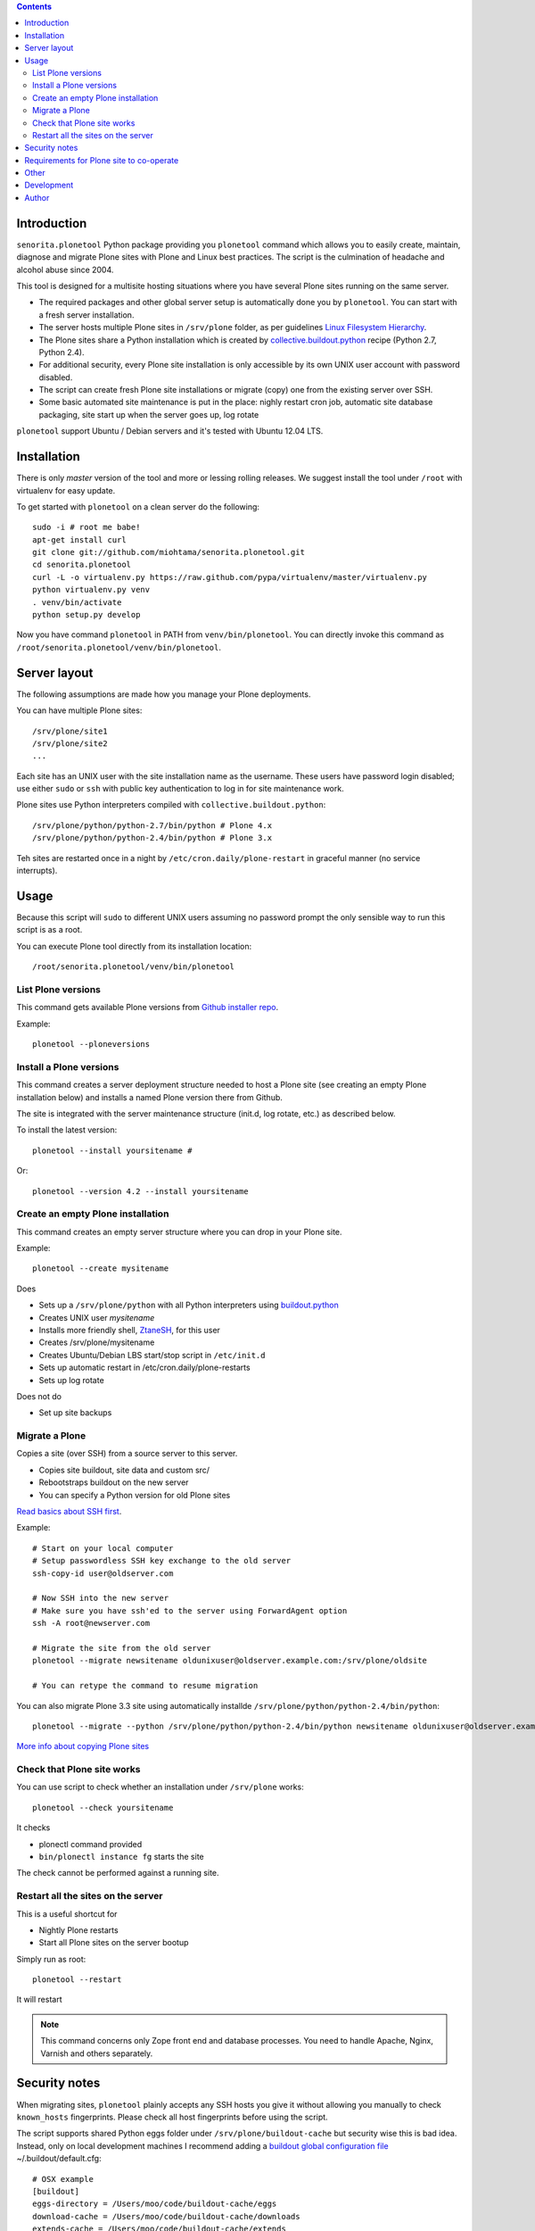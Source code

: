 .. contents::

Introduction
============

``senorita.plonetool`` Python package providing you ``plonetool`` command which allows you to easily create, maintain, diagnose and migrate Plone sites with Plone and Linux best practices. The script is the culmination of headache and alcohol abuse since 2004.

This tool is designed for a multisite hosting situations where you have several Plone sites
running on the same server.

* The required packages and other global server setup is automatically
  done you by ``plonetool``. You can start with a fresh server installation.

* The server hosts multiple Plone sites in ``/srv/plone`` folder, as per guidelines
  `Linux Filesystem Hierarchy <http://www.tldp.org/LDP/Linux-Filesystem-Hierarchy/html/srv.html>`_.

* The Plone sites share a Python installation which is created by `collective.buildout.python <https://github.com/collective/buildout.python>`_ recipe (Python 2.7, Python 2.4).

* For additional security, every Plone site installation is only accessible by its own UNIX user account with password disabled.

* The script can create fresh Plone site installations or migrate (copy) one from the existing server over SSH.

* Some basic automated site maintenance is put in the place: nighly restart cron job, automatic site database packaging, site start up when the server goes up, log rotate

``plonetool`` support Ubuntu / Debian servers and it's tested with Ubuntu 12.04 LTS.

Installation
==============

There is only *master* version of the tool and more or lessing rolling releases.
We suggest install the tool under ``/root`` with virtualenv for easy update.

To get started with ``plonetool`` on a clean server do the following::

    sudo -i # root me babe!
    apt-get install curl
    git clone git://github.com/miohtama/senorita.plonetool.git
    cd senorita.plonetool
    curl -L -o virtualenv.py https://raw.github.com/pypa/virtualenv/master/virtualenv.py
    python virtualenv.py venv
    . venv/bin/activate
    python setup.py develop

Now you have command ``plonetool`` in PATH from ``venv/bin/plonetool``.
You can directly invoke this command as ``/root/senorita.plonetool/venv/bin/plonetool``.

Server layout
===============

The following assumptions are made how you manage your Plone deployments.

You can have multiple Plone sites::

    /srv/plone/site1
    /srv/plone/site2
    ...

Each site has an UNIX user with the site installation name as the username.
These users have password login disabled; use either ``sudo`` or ``ssh`` with
public key authentication to log in for site maintenance work.

Plone sites use Python interpreters compiled with ``collective.buildout.python``::

    /srv/plone/python/python-2.7/bin/python # Plone 4.x
    /srv/plone/python/python-2.4/bin/python # Plone 3.x

Teh sites are restarted once in a night by ``/etc/cron.daily/plone-restart``
in graceful manner (no service interrupts).

Usage
======

Because this script will ``sudo`` to different UNIX users assuming no password prompt the only sensible
way to run this script is as a root.

You can execute Plone tool directly from its installation location::

    /root/senorita.plonetool/venv/bin/plonetool

List Plone versions
-------------------------------------

This command gets available Plone versions from `Github installer repo <https://github.com/plone/Installers-UnifiedInstaller>`_.

Example::

    plonetool --ploneversions


Install a Plone versions
-------------------------------------

This command creates a server deployment structure needed to host a Plone site
(see creating an empty Plone installation below) and installs a named Plone
version there from Github.

The site is integrated with the server maintenance structure (init.d, log rotate, etc.)
as described below.

To install the latest version::

    plonetool --install yoursitename #

Or::

    plonetool --version 4.2 --install yoursitename


Create an empty Plone installation
-------------------------------------

This command creates an empty server structure where you can drop in your Plone site.

Example::

    plonetool --create mysitename

Does

* Sets up a ``/srv/plone/python`` with all Python interpreters using `buildout.python <https://github.com/collective/buildout.python>`_

* Creates UNIX user *mysitename*

* Installs more friendly shell, `ZtaneSH <https://github.com/miohtama/ztanesh>`_, for this user

* Creates /srv/plone/mysitename

* Creates Ubuntu/Debian LBS start/stop script in ``/etc/init.d``

* Sets up automatic restart in /etc/cron.daily/plone-restarts

* Sets up log rotate

Does not do

* Set up site backups

Migrate a Plone
----------------------

Copies a site (over SSH) from a source server to this server.

- Copies site buildout, site data and custom src/

- Rebootstraps buildout on the new server

- You can specify a Python version for old Plone sites

`Read basics about SSH first <http://opensourcehacker.com/2012/10/24/ssh-key-and-passwordless-login-basics-for-developers/>`_.

Example::

    # Start on your local computer
    # Setup passwordless SSH key exchange to the old server
    ssh-copy-id user@oldserver.com

    # Now SSH into the new server
    # Make sure you have ssh'ed to the server using ForwardAgent option
    ssh -A root@newserver.com

    # Migrate the site from the old server
    plonetool --migrate newsitename oldunixuser@oldserver.example.com:/srv/plone/oldsite

    # You can retype the command to resume migration

You can also migrate Plone 3.3 site using automatically installde ``/srv/plone/python/python-2.4/bin/python``::

    plonetool --migrate --python /srv/plone/python/python-2.4/bin/python newsitename oldunixuser@oldserver.example.com:/srv/plone/oldsite

`More info about copying Plone sites <http://plone.org/documentation/kb/copying-a-plone-site>`_

Check that Plone site works
--------------------------------------------

You can use script to check whether an installation under ``/srv/plone`` works::

     plonetool --check yoursitename

It checks

* plonectl command provided

* ``bin/plonectl instance fg`` starts the site

The check cannot be performed against a running site.

Restart all the sites on the server
--------------------------------------------

This is a useful shortcut for

* Nightly Plone restarts

* Start all Plone sites on the server bootup

Simply run as root::

    plonetool --restart

It will restart

.. note ::

    This command concerns only Zope front end and database processes.
    You need to handle Apache, Nginx, Varnish and others separately.

Security notes
==================

When migrating sites, ``plonetool`` plainly accepts any SSH hosts you give it without allowing
you manually to check ``known_hosts`` fingerprints. Please check all
host fingerprints before using the script.

The script supports shared Python eggs folder under ``/srv/plone/buildout-cache``
but security wise this is bad idea. Instead, only on local development machines I recommend adding a
`buildout global configuration file <http://plone.org/documentation/manual/developer-manual/managing-projects-with-buildout/creating-a-buildout-defaults-file>`_  ~/.buildout/default.cfg::

    # OSX example
    [buildout]
    eggs-directory = /Users/moo/code/buildout-cache/eggs
    download-cache = /Users/moo/code/buildout-cache/downloads
    extends-cache = /Users/moo/code/buildout-cache/extends


Requirements for Plone site to co-operate
========================================================

Currently the script does not allow other file system layouts besides /srv/plone, but supporting them is easy to add.

Currently only ``/srv/plone/python`` Python set-ups are supported.

Your Plone buildout installation must come with functionality ``plonectl`` command
provided by `plone.recipe.unifiedinstaller buildout recipe <http://pypi.python.org/pypi/plone.recipe.unifiedinstaller/>`_.

Add it to your buildout if needed::

    parts =
        ...
        unifiedinstaller


    [unifiedinstaller]
    # This recipe installs the plonectl script and a few other convenience
    # items.
    # For options see http://pypi.python.org/pypi/plone.recipe.unifiedinstaller
    recipe = plone.recipe.unifiedinstaller
    user = admin:admin  # This is not used anywhere after site creation

We also assume there exist a front end client called *instance* (bin/instance script)
which we can try to use to start and stop Plone site to see if it works.

Other
=============

The script heavily uses `Python sh package <http://amoffat.github.com/sh/>`_.

If you need more advanced Python deployment recipes check
`Salt Stack <http://docs.saltstack.org/>`_.

Development
==============

To ``senorita.plonetool`` is automatically synced on the server when editing files locally::

    . venv/bin/activate
    pip install watchdog
    watchmedo shell-command --patterns="*.py" --recursive --command='rsync -av --exclude=venv --exclude=.git . yourserver:~/senorita.plonetool'

Author
=======

`Mikko Ohtamaa <http://opensourcehacker.com>`_ (`Twitter <http://twitter.com/moo9000>`_, `Facebook <https://www.facebook.com/pages/Open-Source-Hacker/181710458567630>`_)
